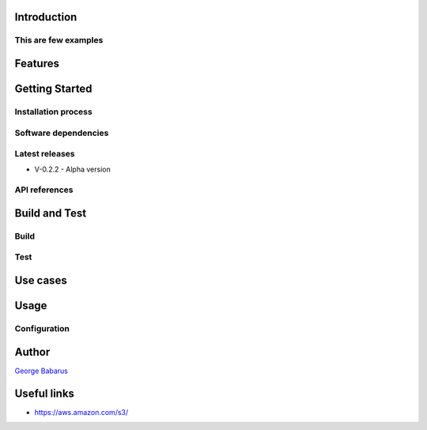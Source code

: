 .. role:: raw-html-m2r(raw)
   :format: html


Introduction
============


This are few examples
---------------------


Features
========


Getting Started
===============

Installation process
--------------------


Software dependencies
---------------------


Latest releases
---------------


* V-0.2.2 - Alpha version

API references
--------------

Build and Test
==============

Build
-----


Test
----

Use cases
=========


Usage
=====

Configuration
-------------

Author
======

`George Babarus <https://github.com/georgebabarus>`_


Useful links
============


* https://aws.amazon.com/s3/